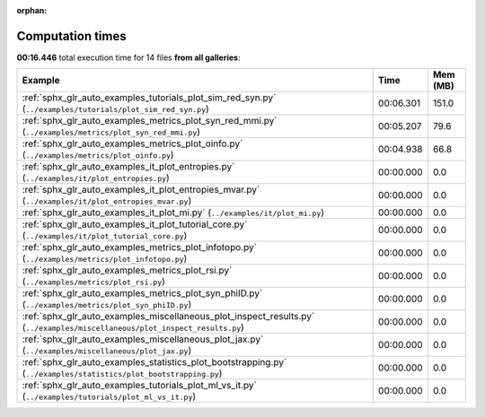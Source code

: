 
:orphan:

.. _sphx_glr_sg_execution_times:


Computation times
=================
**00:16.446** total execution time for 14 files **from all galleries**:

.. container::

  .. raw:: html

    <style scoped>
    <link href="https://cdnjs.cloudflare.com/ajax/libs/twitter-bootstrap/5.3.0/css/bootstrap.min.css" rel="stylesheet" />
    <link href="https://cdn.datatables.net/1.13.6/css/dataTables.bootstrap5.min.css" rel="stylesheet" />
    </style>
    <script src="https://code.jquery.com/jquery-3.7.0.js"></script>
    <script src="https://cdn.datatables.net/1.13.6/js/jquery.dataTables.min.js"></script>
    <script src="https://cdn.datatables.net/1.13.6/js/dataTables.bootstrap5.min.js"></script>
    <script type="text/javascript" class="init">
    $(document).ready( function () {
        $('table.sg-datatable').DataTable({order: [[1, 'desc']]});
    } );
    </script>

  .. list-table::
   :header-rows: 1
   :class: table table-striped sg-datatable

   * - Example
     - Time
     - Mem (MB)
   * - :ref:`sphx_glr_auto_examples_tutorials_plot_sim_red_syn.py` (``../examples/tutorials/plot_sim_red_syn.py``)
     - 00:06.301
     - 151.0
   * - :ref:`sphx_glr_auto_examples_metrics_plot_syn_red_mmi.py` (``../examples/metrics/plot_syn_red_mmi.py``)
     - 00:05.207
     - 79.6
   * - :ref:`sphx_glr_auto_examples_metrics_plot_oinfo.py` (``../examples/metrics/plot_oinfo.py``)
     - 00:04.938
     - 66.8
   * - :ref:`sphx_glr_auto_examples_it_plot_entropies.py` (``../examples/it/plot_entropies.py``)
     - 00:00.000
     - 0.0
   * - :ref:`sphx_glr_auto_examples_it_plot_entropies_mvar.py` (``../examples/it/plot_entropies_mvar.py``)
     - 00:00.000
     - 0.0
   * - :ref:`sphx_glr_auto_examples_it_plot_mi.py` (``../examples/it/plot_mi.py``)
     - 00:00.000
     - 0.0
   * - :ref:`sphx_glr_auto_examples_it_plot_tutorial_core.py` (``../examples/it/plot_tutorial_core.py``)
     - 00:00.000
     - 0.0
   * - :ref:`sphx_glr_auto_examples_metrics_plot_infotopo.py` (``../examples/metrics/plot_infotopo.py``)
     - 00:00.000
     - 0.0
   * - :ref:`sphx_glr_auto_examples_metrics_plot_rsi.py` (``../examples/metrics/plot_rsi.py``)
     - 00:00.000
     - 0.0
   * - :ref:`sphx_glr_auto_examples_metrics_plot_syn_phiID.py` (``../examples/metrics/plot_syn_phiID.py``)
     - 00:00.000
     - 0.0
   * - :ref:`sphx_glr_auto_examples_miscellaneous_plot_inspect_results.py` (``../examples/miscellaneous/plot_inspect_results.py``)
     - 00:00.000
     - 0.0
   * - :ref:`sphx_glr_auto_examples_miscellaneous_plot_jax.py` (``../examples/miscellaneous/plot_jax.py``)
     - 00:00.000
     - 0.0
   * - :ref:`sphx_glr_auto_examples_statistics_plot_bootstrapping.py` (``../examples/statistics/plot_bootstrapping.py``)
     - 00:00.000
     - 0.0
   * - :ref:`sphx_glr_auto_examples_tutorials_plot_ml_vs_it.py` (``../examples/tutorials/plot_ml_vs_it.py``)
     - 00:00.000
     - 0.0
